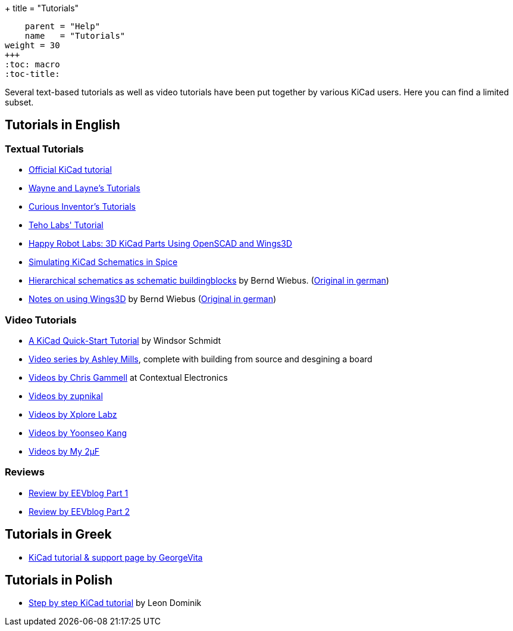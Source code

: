 +++
title = "Tutorials"
[menu.main]
    parent = "Help"
    name   = "Tutorials"
weight = 30
+++
:toc: macro 
:toc-title:

toc::[]

Several text-based tutorials as well as video tutorials have been put together by various KiCad users. Here you can find a limited subset.

== Tutorials in English

=== Textual Tutorials

- link:/help/documentation/[Official KiCad tutorial]
- http://www.wayneandlayne.com/blog/category/kicad-tutorials/[Wayne and Layne's Tutorials]
- http://store.curiousinventor.com/guides/kicad[Curious Inventor's Tutorials]
- http://teholabs.com/knowledge/kicad.html[Teho Labs' Tutorial]
- http://happyrobotlabs.com/posts/tutorials/tutorial-3d-kicad-parts-using-openscad-and-wings3d/[Happy Robot Labs: 3D KiCad Parts Using OpenSCAD and Wings3D]
- http://stffrdhrn.github.io/electronics/2015/04/28/simulating_kicad_schematics_in_spice.html[Simulating KiCad Schematics in Spice]
- https://www.mikrocontroller.net/wikifiles/a/ab/HierarchicalSchematicsAsBuildingblocksAtKiCad_RevC-EN_06May2015.pdf[Hierarchical schematics as schematic buildingblocks] by Bernd Wiebus. (https://www.mikrocontroller.net/wikifiles/7/79/HierarchischeSchaltplaeneAlsBausteineInKicad_RevC_23Dec2013.pdf[Original in german])
- https://www.mikrocontroller.net/wikifiles/6/64/Kicad-Wings3D_Leaflet_25April2013.pdf[Notes on using Wings3D] by Bernd Wiebus (https://www.mikrocontroller.net/wikifiles/0/02/Kicad-Wings3D_Merkzettel_29November2012.pdf[Original in german])

=== Video Tutorials

- https://www.youtube.com/watch?v=zK3rDhJqMu0[A KiCad Quick-Start Tutorial] by Windsor Schmidt
- https://www.youtube.com/playlist?list=PLCNJWVn9MJuORLQ3ds_U3D7RILfE4zdoL[Video series by Ashley Mills], complete with building from source and desgining a board
- https://www.youtube.com/user/contextualelectronic/playlists[Videos by Chris Gammell] at Contextual Electronics
- https://www.youtube.com/playlist?list=PL67B2290F4C62B5F2[Videos by zupnikal]
- http://www.youtube.com/user/XploreLabz/videos[Videos by Xplore Labz]
- http://vimeo.com/user9565582/videos[Videos by Yoonseo Kang]
- http://www.youtube.com/playlist?list=PL67B2290F4C62B5F2[Videos by My 2µF]

=== Reviews

- https://www.youtube.com/watch?v=xRXEc7pB0o0[Review by EEVblog Part 1]
- https://www.youtube.com/watch?v=bg0sEjD7R6M[Review by EEVblog Part 2]

== Tutorials in Greek

- http://acomelectronics.com/forum/viewtopic.php?t=8[KiCad tutorial & support page by GeorgeVita]

== Tutorials in Polish

- http://leon-instruments.blogspot.com/2012/05/kurs-kicad-wstep.html[Step by step KiCad tutorial] by Leon Dominik


